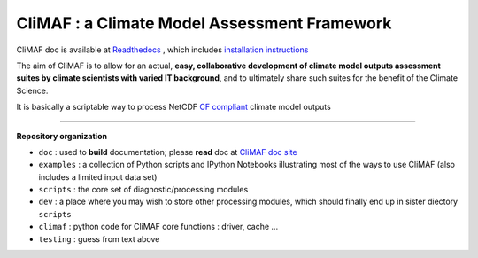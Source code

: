 CliMAF : a Climate Model Assessment Framework
---------------------------------------------

CliMAF doc is available at `Readthedocs
<http://climaf.readthedocs.org/>`_ , which includes `installation instructions <http://climaf.readthedocs.org/en/latest/installing.html>`_

The aim of CliMAF is to allow for an actual, **easy, collaborative development of climate model outputs assessment suites by climate scientists with varied IT background**, and to ultimately share such suites for the benefit of the Climate Science. 

It is basically a scriptable way to process NetCDF `CF compliant
<http://cfconventions.org/>`_ climate model outputs 

----

.. _Organization:

**Repository organization** 

- ``doc``      : used to **build** documentation; please **read** doc at  `CliMAF doc site <http://climaf.readthedocs.org/>`_
- ``examples`` : a collection of Python scripts and IPython Notebooks illustrating most of the ways to use CliMAF (also includes a limited input data set)
- ``scripts``  : the core set of diagnostic/processing modules
- ``dev``      : a place where you may wish to store other processing  modules, which should finally end up in sister diectory ``scripts`` 
- ``climaf``   : python code for CliMAF core functions : driver, cache ...
- ``testing``  : guess from text above


